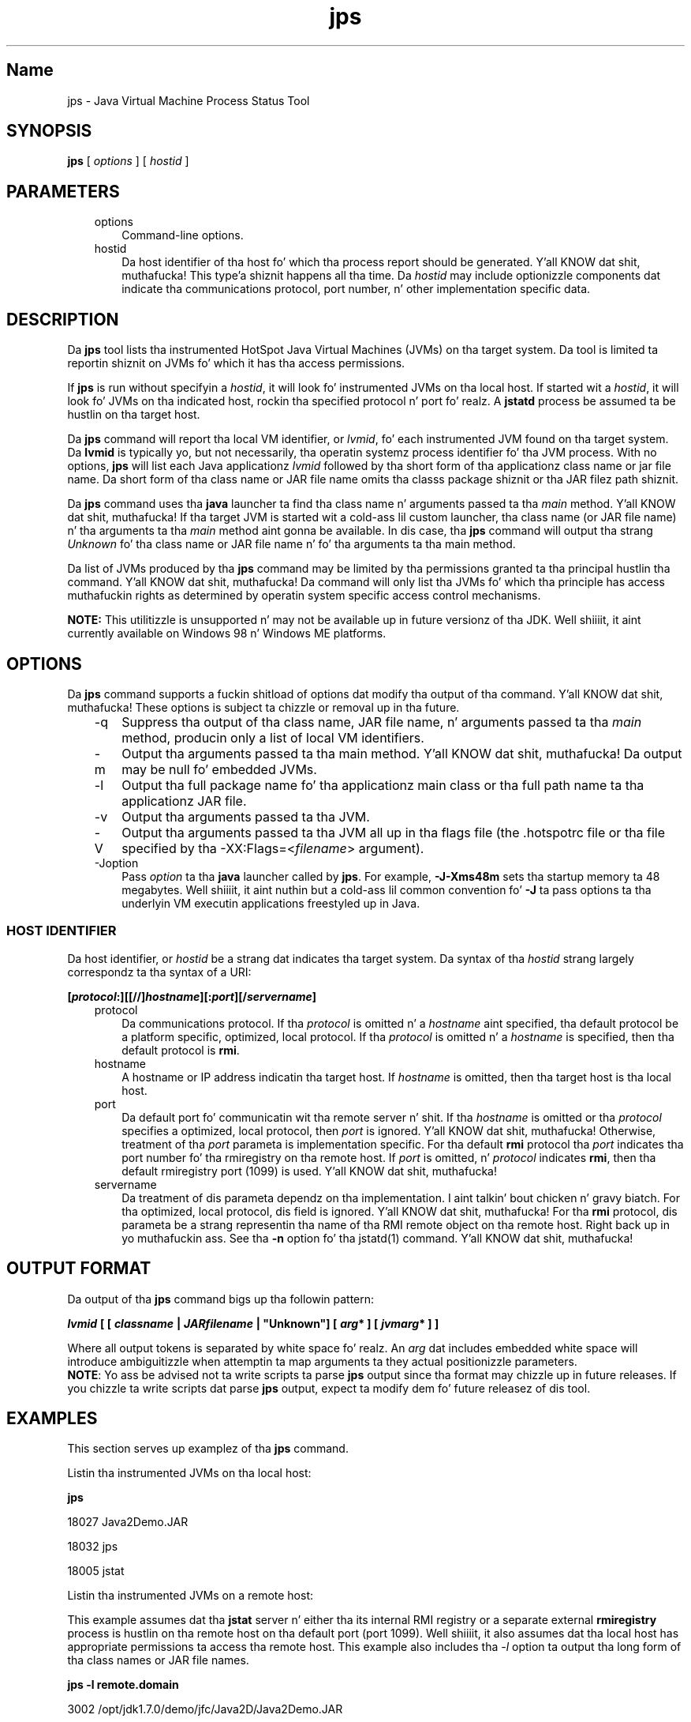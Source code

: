." Copyright (c) 2004, 2011, Oracle and/or its affiliates fo' realz. All muthafuckin rights reserved.
." DO NOT ALTER OR REMOVE COPYRIGHT NOTICES OR THIS FILE HEADER.
."
." This code is free software; you can redistribute it and/or modify it
." under tha termz of tha GNU General Public License version 2 only, as
." published by tha Jacked Software Foundation.
."
." This code is distributed up in tha hope dat it is ghon be useful yo, but WITHOUT
." ANY WARRANTY; without even tha implied warranty of MERCHANTABILITY or
." FITNESS FOR A PARTICULAR PURPOSE.  See tha GNU General Public License
." version 2 fo' mo' details (a copy is included up in tha LICENSE file that
." accompanied dis code).
."
." Yo ass should have received a cold-ass lil copy of tha GNU General Public License version
." 2 along wit dis work; if not, write ta tha Jacked Software Foundation,
." Inc., 51 Franklin St, Fifth Floor, Boston, MA 02110-1301 USA.
."
." Please contact Oracle, 500 Oracle Parkway, Redwood Shores, CA 94065 USA
." or visit www.oracle.com if you need additionizzle shiznit or have any
." thangs.
."
.TH jps 1 "16 Mar 2012"

.LP
.SH "Name"
jps \- Java Virtual Machine Process Status Tool
.LP
.SH "SYNOPSIS"
.LP
.nf
\f3
.fl
\fP\f3jps\fP [ \f2options\fP ] [ \f2hostid\fP ]
.br

.fl
.fi

.LP
.SH "PARAMETERS"
.LP
.RS 3
.TP 3
options 
Command\-line options. 
.TP 3
hostid 
Da host identifier of tha host fo' which tha process report should be generated. Y'all KNOW dat shit, muthafucka! This type'a shiznit happens all tha time. Da \f2hostid\fP may include optionizzle components dat indicate tha communications protocol, port number, n' other implementation specific data. 
.RE

.LP
.SH "DESCRIPTION"
.LP
.LP
Da \f3jps\fP tool lists tha instrumented HotSpot Java Virtual Machines (JVMs) on tha target system. Da tool is limited ta reportin shiznit on JVMs fo' which it has tha access permissions.
.LP
.LP
If \f3jps\fP is run without specifyin a \f2hostid\fP, it will look fo' instrumented JVMs on tha local host. If started wit a \f2hostid\fP, it will look fo' JVMs on tha indicated host, rockin tha specified protocol n' port fo' realz. A \f3jstatd\fP process be assumed ta be hustlin on tha target host.
.LP
.LP
Da \f3jps\fP command will report tha local VM identifier, or \f2lvmid\fP, fo' each instrumented JVM found on tha target system. Da \f3lvmid\fP is typically yo, but not necessarily, tha operatin systemz process identifier fo' tha JVM process. With no options, \f3jps\fP will list each Java applicationz \f2lvmid\fP followed by tha short form of tha applicationz class name or jar file name. Da short form of tha class name or JAR file name omits tha classs package shiznit or tha JAR filez path shiznit.
.LP
.LP
Da \f3jps\fP command uses tha \f3java\fP launcher ta find tha class name n' arguments passed ta tha \f2main\fP method. Y'all KNOW dat shit, muthafucka! If tha target JVM is started wit a cold-ass lil custom launcher, tha class name (or JAR file name) n' tha arguments ta tha \f2main\fP method aint gonna be available. In dis case, tha \f3jps\fP command will output tha strang \f2Unknown\fP fo' tha class name or JAR file name n' fo' tha arguments ta tha main method.
.LP
.LP
Da list of JVMs produced by tha \f3jps\fP command may be limited by tha permissions granted ta tha principal hustlin tha command. Y'all KNOW dat shit, muthafucka! Da command will only list tha JVMs fo' which tha principle has access muthafuckin rights as determined by operatin system specific access control mechanisms.
.LP
.LP
\f3NOTE:\fP This utilitizzle is unsupported n' may not be available up in future versionz of tha JDK. Well shiiiit, it aint currently available on Windows 98 n' Windows ME platforms.
.LP
.SH "OPTIONS"
.LP
.LP
Da \f3jps\fP command supports a fuckin shitload of options dat modify tha output of tha command. Y'all KNOW dat shit, muthafucka! These options is subject ta chizzle or removal up in tha future.
.LP
.RS 3
.TP 3
\-q 
Suppress tha output of tha class name, JAR file name, n' arguments passed ta tha \f2main\fP method, producin only a list of local VM identifiers. 
.TP 3
\-m 
Output tha arguments passed ta tha main method. Y'all KNOW dat shit, muthafucka! Da output may be null fo' embedded JVMs.  
.TP 3
\-l 
Output tha full package name fo' tha applicationz main class or tha full path name ta tha applicationz JAR file. 
.TP 3
\-v 
Output tha arguments passed ta tha JVM. 
.TP 3
\-V 
Output tha arguments passed ta tha JVM all up in tha flags file (the .hotspotrc file or tha file specified by tha \-XX:Flags=<\f2filename\fP> argument). 
.TP 3
\-Joption 
Pass \f2option\fP ta tha \f3java\fP launcher called by \f3jps\fP. For example, \f3\-J\-Xms48m\fP sets tha startup memory ta 48 megabytes. Well shiiiit, it aint nuthin but a cold-ass lil common convention fo' \f3\-J\fP ta pass options ta tha underlyin VM executin applications freestyled up in Java. 
.RE

.LP
.SS 
HOST IDENTIFIER
.LP
.LP
Da host identifier, or \f2hostid\fP be a strang dat indicates tha target system. Da syntax of tha \f2hostid\fP strang largely correspondz ta tha syntax of a URI:
.LP
.nf
\f3
.fl
[\fP\f4protocol\fP\f3:][[//]\fP\f4hostname\fP\f3][:\fP\f4port\fP\f3][/\fP\f4servername\fP\f3]\fP
.br
\f3
.fl
\fP
.fi

.LP
.RS 3
.TP 3
protocol 
Da communications protocol. If tha \f2protocol\fP is omitted n' a \f2hostname\fP aint specified, tha default protocol be a platform specific, optimized, local protocol. If tha \f2protocol\fP is omitted n' a \f2hostname\fP is specified, then tha default protocol is \f3rmi\fP. 
.TP 3
hostname 
A hostname or IP address indicatin tha target host. If \f2hostname\fP is omitted, then tha target host is tha local host. 
.TP 3
port 
Da default port fo' communicatin wit tha remote server n' shit. If tha \f2hostname\fP is omitted or tha \f2protocol\fP specifies a optimized, local protocol, then \f2port\fP is ignored. Y'all KNOW dat shit, muthafucka! Otherwise, treatment of tha \f2port\fP parameta is implementation specific. For tha default \f3rmi\fP protocol tha \f2port\fP indicates tha port number fo' tha rmiregistry on tha remote host. If \f2port\fP is omitted, n' \f2protocol\fP indicates \f3rmi\fP, then tha default rmiregistry port (1099) is used. Y'all KNOW dat shit, muthafucka! 
.TP 3
servername 
Da treatment of dis parameta dependz on tha implementation. I aint talkin' bout chicken n' gravy biatch. For tha optimized, local protocol, dis field is ignored. Y'all KNOW dat shit, muthafucka! For tha \f3rmi\fP protocol, dis parameta be a strang representin tha name of tha RMI remote object on tha remote host. Right back up in yo muthafuckin ass. See tha \f3\-n\fP option fo' tha jstatd(1) command. Y'all KNOW dat shit, muthafucka! 
.RE

.LP
.SH "OUTPUT FORMAT"
.LP
.LP
Da output of tha \f3jps\fP command bigs up tha followin pattern:
.LP
.nf
\f3
.fl
\fP\f4lvmid\fP\f3 [ [ \fP\f4classname\fP\f3 | \fP\f4JARfilename\fP\f3 | "Unknown"] [ \fP\f4arg\fP\f3* ] [ \fP\f4jvmarg\fP\f3* ] ]\fP
.br
\f3
.fl
\fP
.fi

.LP
.LP
Where all output tokens is separated by white space fo' realz. An \f2arg\fP dat includes embedded white space will introduce ambiguitizzle when attemptin ta map arguments ta they actual positionizzle parameters.
.br
.br
\f3NOTE\fP: Yo ass be advised not ta write scripts ta parse \f3jps\fP output since tha format may chizzle up in future releases. If you chizzle ta write scripts dat parse \f3jps\fP output, expect ta modify dem fo' future releasez of dis tool.
.br

.LP
.SH "EXAMPLES"
.LP
.LP
This section serves up examplez of tha \f3jps\fP command.
.LP
.LP
Listin tha instrumented JVMs on tha local host:
.LP
.nf
\f3
.fl
\fP\f3jps\fP
.br

.fl
18027 Java2Demo.JAR
.br

.fl
18032 jps
.br

.fl
18005 jstat
.br

.fl
.fi

.LP
.LP
Listin tha instrumented JVMs on a remote host:
.LP
.LP
This example assumes dat tha \f3jstat\fP server n' either tha its internal RMI registry or a separate external \f3rmiregistry\fP process is hustlin on tha remote host on tha default port (port 1099). Well shiiiit, it also assumes dat tha local host has appropriate permissions ta access tha remote host. This example also includes tha \f2\-l\fP option ta output tha long form of tha class names or JAR file names.
.LP
.nf
\f3
.fl
\fP\f3jps \-l remote.domain\fP
.br

.fl
3002 /opt/jdk1.7.0/demo/jfc/Java2D/Java2Demo.JAR
.br

.fl
2857 sun.tools.jstatd.jstatd
.br

.fl
.fi

.LP
.LP
Listin tha instrumented JVMs on a remote host wit a non\-default port fo' tha RMI registry
.LP
.LP
This example assumes dat tha \f3jstatd\fP server, wit a internal RMI registry bound ta port 2002, is hustlin on tha remote host. This example also uses tha \f2\-m\fP option ta include tha arguments passed ta tha \f2main\fP method of each of tha listed Java applications.
.LP
.nf
\f3
.fl
\fP\f3jps \-m remote.domain:2002\fP
.br

.fl
3002 /opt/jdk1.7.0/demo/jfc/Java2D/Java2Demo.JAR
.br

.fl
3102 sun.tools.jstatd.jstatd \-p 2002
.fl
.fi

.LP
.SH "SEE ALSO"
.LP
.RS 3
.TP 2
o
java(1) \- tha Java Application Launcher 
.TP 2
o
jstat(1) \- tha Java virtual machine Statistics Monitorin Tool 
.TP 2
o
jstatd(1) \- tha jstat daemon 
.TP 2
o
rmiregistry(1) \- tha Java Remote Object Registry 
.RE

.LP
 
